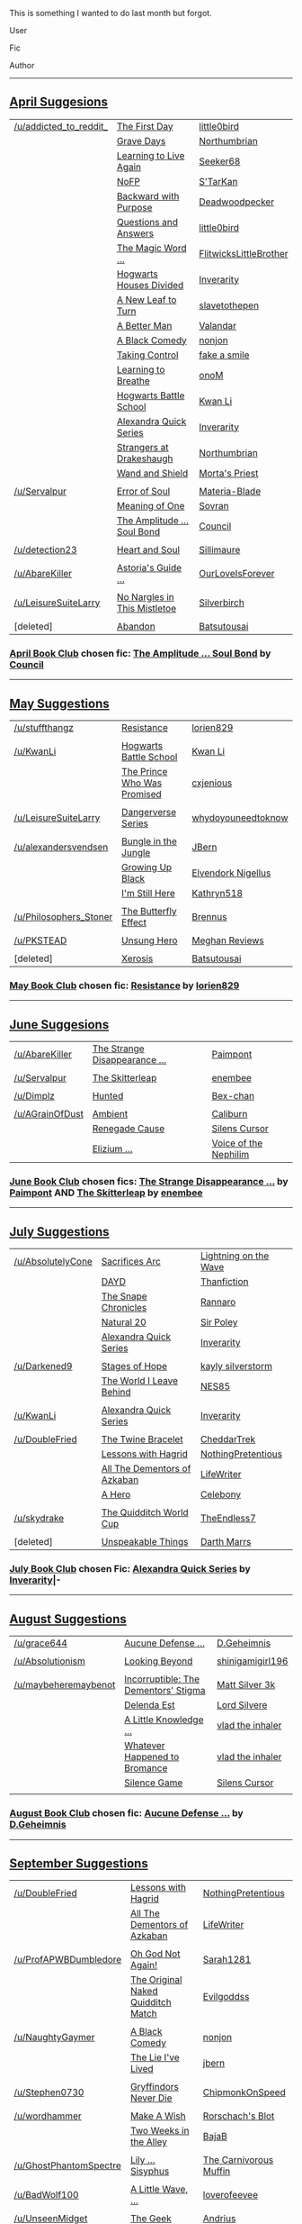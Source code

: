 :PROPERTIES:
:Score: 4
:DateUnix: 1412058017.0
:DateShort: 2014-Sep-30
:END:

This is something I wanted to do last month but forgot.

User

Fic

Author

--------------

** [[http://www.reddit.com/r/HPfanfiction/comments/21dwy0/book_club_suggestions_april/][April Suggesions]]
   :PROPERTIES:
   :CUSTOM_ID: april-suggesions
   :END:
| [[/u/addicted_to_reddit_]] | [[https://www.fanfiction.net/s/4367121/1/The-First-Day][The First Day]]                                                         | [[https://www.fanfiction.net/u/1443437/little0bird][little0bird]]                       |
|                            | [[https://www.fanfiction.net/s/5486257/1/Grave-Days][Grave Days]]                                                               | [[https://www.fanfiction.net/u/2132422/Northumbrian][Northumbrian]]                     |
|                            | [[https://www.fanfiction.net/s/4214579/1/Learning-to-Live-Again][Learning to Live Again]]                                       | [[https://www.fanfiction.net/u/1557108/seeker68][Seeker68]]                             |
|                            | [[https://www.fanfiction.net/s/2636963/1/Harry-Potter-and-the-Nightmares-of-Futures-Past][NoFP]]                                | [[https://www.fanfiction.net/u/884184/S-TarKan][S'TarKan]]                              |
|                            | [[https://www.fanfiction.net/s/4101650/1/Backward-With-Purpose-Part-I-Always-and-Always][Backward with Purpose]]                | [[https://www.fanfiction.net/u/386600/Deadwoodpecker][Deadwoodpecker]]                  |
|                            | [[https://www.fanfiction.net/s/3954448/1/Questions-and-Answers][Questions and Answers]]                                         | [[https://www.fanfiction.net/u/1443437/little0bird][little0bird]]                       |
|                            | [[https://www.fanfiction.net/s/5724013/1/The-Magic-Word-Is-Sorry-Not-Please][The Magic Word ...]]                               | [[https://www.fanfiction.net/u/1858868/FlitwicksLittleBrother][FlitwicksLittleBrother]] |
|                            | [[https://www.fanfiction.net/s/3979062/1/Hogwarts-Houses-Divided][Hogwarts Houses Divided]]                                     | [[https://www.fanfiction.net/u/1374917/Inverarity][Inverarity]]                         |
|                            | [[https://www.fanfiction.net/s/5980337/1/New-Leaf-to-Turn][A New Leaf to Turn]]                                                 | [[https://www.fanfiction.net/u/2290345/slavetothepen][slavetothepen]]                   |
|                            | [[https://www.fanfiction.net/s/2531438/1/A-Better-Man][A Better Man]]                                                           | [[https://www.fanfiction.net/u/691996/Valandar][Valandar]]                              |
|                            | [[https://www.fanfiction.net/s/3401052/1/A-Black-Comedy][A Black Comedy]]                                                       | [[https://www.fanfiction.net/u/649528/nonjon][nonjon]]                                  |
|                            | [[https://www.fanfiction.net/s/2954601/1/Taking-Control][Taking Control]]                                                       | [[https://www.fanfiction.net/u/1049281/fake-a-smile][fake a smile]]                     |
|                            | [[https://www.fanfiction.net/s/2559745/1/Learning-to-Breathe][Learning to Breathe]]                                             | [[https://www.fanfiction.net/u/437194/onoM][onoM]]                                      |
|                            | [[https://www.fanfiction.net/s/8379655/1/Hogwarts-Battle-School][Hogwarts Battle School]]                                       | [[https://www.fanfiction.net/u/1023780/Kwan-Li][Kwan Li]]                               |
|                            | [[https://www.fanfiction.net/s/3964606/1/Alexandra-Quick-and-the-Thorn-Circle][Alexandra Quick Series]]                         | [[https://www.fanfiction.net/u/1374917/Inverarity][Inverarity]]                         |
|                            | [[https://www.fanfiction.net/s/6331126/1/Strangers-at-Drakeshaugh][Strangers at Drakeshaugh]]                                   | [[https://www.fanfiction.net/u/2132422/Northumbrian][Northumbrian]]                     |
|                            | [[https://www.fanfiction.net/s/8177168/1/Wand-and-Shield][Wand and Shield]]                                                     | [[https://www.fanfiction.net/u/2690239/Morta-s-Priest][Morta's Priest]]                 |
|                            |                                                                                                                                 |                                                                                         |
| [[/u/Servalpur]]           | [[https://www.fanfiction.net/s/8490518/1/Error-of-Soul][Error of Soul]]                                                         | [[https://www.fanfiction.net/u/362453/Materia-Blade][Materia-Blade]]                    |
|                            | [[http://www.siye.co.uk/siye/viewstory.php?sid=11833][Meaning of One]]                                                          | [[http://www.siye.co.uk/siye/viewuser.php?uid=4754][Sovran]]                            |
|                            | [[https://www.fanfiction.net/s/9818387/2/The-Amplitude-Frequency-and-Resistance-of-the-Soul-Bond][The Amplitude ... Soul Bond]] | [[https://www.fanfiction.net/u/4303858/Council][Council]]                               |
|                            |                                                                                                                                 |                                                                                         |
| [[/u/detection23]]         | [[https://www.fanfiction.net/s/5681042/1/Heart-and-Soul][Heart and Soul]]                                                       | [[https://www.fanfiction.net/u/899135/Sillimaure][Sillimaure]]                          |
|                            |                                                                                                                                 |                                                                                         |
| [[/u/AbareKiller]]         | [[https://www.fanfiction.net/s/6242630/1/bAstorias_b_bGuide_b_to_Slytherin_Guys][Astoria's Guide ...]]                          | [[https://www.fanfiction.net/u/937434/OurLoveIsForever][OurLoveIsForever]]              |
|                            |                                                                                                                                 |                                                                                         |
| [[/u/LeisureSuiteLarry]]   | [[https://www.fanfiction.net/s/4374714/1/No-Nargles-in-this-mistletoe][No Nargles in This Mistletoe]]                           | [[https://www.fanfiction.net/u/1455266/silverbirch][Silverbirch]]                       |
|                            |                                                                                                                                 |                                                                                         |
| [deleted]                  | [[https://www.fanfiction.net/s/2032067/1/Abandon][Abandon]]                                                                     | [[https://www.fanfiction.net/u/577769/Batsutousai][Batsutousai]]                        |

*** [[http://www.reddit.com/r/HPfanfiction/comments/21xphn/april_book_club/][April Book Club]] chosen fic: [[https://www.fanfiction.net/s/9818387/2/The-Amplitude-Frequency-and-Resistance-of-the-Soul-Bond][The Amplitude ... Soul Bond]] by [[https://www.fanfiction.net/u/4303858/Council][Council]]
    :PROPERTIES:
    :CUSTOM_ID: april-book-club-chosen-fic-the-amplitude-...-soul-bond-by-council
    :END:

--------------

** [[http://www.reddit.com/r/HPfanfiction/comments/241k42/book_club_suggestions_may/][May Suggestions]]
   :PROPERTIES:
   :CUSTOM_ID: may-suggestions
   :END:
| [[/u/stuffthangz]]         | [[https://www.fanfiction.net/s/2746577/1/Resistance][Resistance]]                                              | [[https://www.fanfiction.net/u/636397/lorien829][lorien829]]                    |
|                            |                                                                                                                |                                                                                 |
| [[/u/KwanLi]]              | [[https://www.fanfiction.net/s/8379655/1/Hogwarts-Battle-School][Hogwarts Battle School]]                      | [[https://www.fanfiction.net/u/1023780/Kwan-Li][Kwan Li]]                       |
|                            | [[http://www.fanfiction.net/s/9215879/1/][The Prince Who Was Promised]]                                        | [[https://www.fanfiction.net/u/4424268/cxjenious][cxjenious]]                   |
|                            |                                                                                                                |                                                                                 |
| [[/u/LeisureSuiteLarry]]   | [[https://www.fanfiction.net/s/2109424/1/Living-with-Danger][Dangerverse Series]]                              | [[https://www.fanfiction.net/u/691439/whydoyouneedtoknow][whydoyouneedtoknow]]  |
|                            |                                                                                                                |                                                                                 |
| [[/u/alexandersvendsen]]   | [[https://www.fanfiction.net/s/2889350/1/Bungle-in-the-Jungle-A-Harry-Potter-Adventure][Bungle in the Jungle]] | [[https://www.fanfiction.net/u/940359/jbern][JBern]]                            |
|                            | [[https://www.fanfiction.net/s/6518287/1/Growing-Up-Black][Growing Up Black]]                                  | [[https://www.fanfiction.net/u/2632911/Elvendork-Nigellus][Elvendork Nigellus]] |
|                            | [[https://www.fanfiction.net/s/9704180/1/I-m-Still-Here][I'm Still Here]]                                      | [[https://www.fanfiction.net/u/4404355/kathryn518][Kathryn518]]                 |
|                            |                                                                                                                |                                                                                 |
| [[/u/Philosophers_Stoner]] | [[http://www.siye.co.uk/siye/viewstory.php?sid=129645][The Butterfly Effect]]                                  | [[http://www.siye.co.uk/siye/viewuser.php?uid=16184][Brennus]]                  |
|                            |                                                                                                                |                                                                                 |
| [[/u/PKSTEAD]]             | [[https://www.fanfiction.net/s/2900438/1/Unsung-Hero][Unsung Hero]]                                            | [[https://www.fanfiction.net/u/414185/MeghanReviews][Meghan Reviews]]           |
|                            |                                                                                                                |                                                                                 |
| [deleted]                  | [[https://www.fanfiction.net/s/6985795/1/Xerosis][Xerosis]]                                                    | [[https://www.fanfiction.net/u/577769/Batsutousai][Batsutousai]]                |

*** [[http://www.reddit.com/r/HPfanfiction/comments/24gg4z/may_book_club/][May Book Club]] chosen fic: [[https://www.fanfiction.net/s/2746577/1/Resistance][Resistance]] by [[https://www.fanfiction.net/u/636397/lorien829][lorien829]]
    :PROPERTIES:
    :CUSTOM_ID: may-book-club-chosen-fic-resistance-by-lorien829
    :END:

--------------

** [[http://www.reddit.com/r/HPfanfiction/comments/26h12p/book_club_suggestions_june/][June Suggesions]]
   :PROPERTIES:
   :CUSTOM_ID: june-suggesions
   :END:
| [[/u/AbareKiller]]  | [[https://www.fanfiction.net/s/6243892/1/The-Strange-Disappearance-of-SallyAnne-Perks][The Strange Disappearance ...]] | [[https://www.fanfiction.net/u/2289300/Paimpont][Paimpont]]                           |
|                     |                                                                                                                        |                                                                                       |
| [[/u/Servalpur]]    | [[https://www.fanfiction.net/s/5150093/1/The-Skitterleap][The Skitterleap]]                                            | [[https://www.fanfiction.net/u/980211/enembee][enembee]]                              |
|                     |                                                                                                                        |                                                                                       |
| [[/u/Dimplz]]       | [[https://www.fanfiction.net/s/5853767/1/Hunted][Hunted]]                                                              | [[https://www.fanfiction.net/u/491287/Bex-chan][Bex-chan]]                            |
|                     |                                                                                                                        |                                                                                       |
| [[/u/AGrainOfDust]] | [[https://www.fanfiction.net/s/5460511/1/Ambient][Ambient]]                                                            | [[https://www.fanfiction.net/u/632318/Caliburn][Caliburn]]                            |
|                     | [[https://www.fanfiction.net/s/4714715/1/Renegade-Cause][Renegade Cause]]                                              | [[https://www.fanfiction.net/u/1613119/Silens-Cursor][Silens Cursor]]                 |
|                     | [[https://www.fanfiction.net/s/7713063/1/Elizium-for-the-Sleepless-Souls][Elizium ...]]                                | [[https://www.fanfiction.net/u/1508866/Voice-of-the-Nephilim][Voice of the Nephilim]] |

*** [[http://www.reddit.com/r/HPfanfiction/comments/27124g/june_book_club/][June Book Club]] chosen fics: [[https://www.fanfiction.net/s/6243892/1/The-Strange-Disappearance-of-SallyAnne-Perks][The Strange Disappearance ...]] by [[https://www.fanfiction.net/u/2289300/Paimpont][Paimpont]] AND [[https://www.fanfiction.net/s/5150093/1/The-Skitterleap][The Skitterleap]] by [[https://www.fanfiction.net/u/980211/enembee][enembee]]
    :PROPERTIES:
    :CUSTOM_ID: june-book-club-chosen-fics-the-strange-disappearance-...-by-paimpont-and-the-skitterleap-by-enembee
    :END:

--------------

** [[http://www.reddit.com/r/HPfanfiction/comments/292rql/book_club_suggestions_july/][July Suggestions]]
   :PROPERTIES:
   :CUSTOM_ID: july-suggestions
   :END:
| [[/u/AbsolutelyCone]] | [[https://www.fanfiction.net/s/2580283/1/Saving-Connor][Sacrifices Arc]]                                         | [[https://www.fanfiction.net/u/895946/Lightning-on-the-Wave][Lightning on the Wave]] |
|                       | [[https://www.fanfiction.net/s/4315906/1/Dumbledore-s-Army-and-the-Year-of-Darkness][DAYD]]                      | [[https://www.fanfiction.net/u/1550595/Thanfiction][Thanfiction]]                    |
|                       | [[https://www.fanfiction.net/s/7937889/1/A-Difference-in-the-Family-The-Snape-Chronicles][The Snape Chronicles]] | [[https://www.fanfiction.net/u/3824385/Rannaro][Rannaro]]                            |
|                       | [[https://www.fanfiction.net/s/8096183/1/Harry-Potter-and-the-Natural-20][Natural 20]]                           | [[https://www.fanfiction.net/u/3989854/Sir-Poley][Sir Poley]]                        |
|                       | [[https://www.fanfiction.net/s/3964606/1/Alexandra-Quick-and-the-Thorn-Circle][Alexandra Quick Series]]          | [[https://www.fanfiction.net/u/1374917/Inverarity][Inverarity]]                      |
|                       |                                                                                                                  |                                                                                      |
| [[/u/Darkened9]]      | [[https://www.fanfiction.net/s/6892925/1/Stages-of-Hope][Stages of Hope]]                                        | [[https://www.fanfiction.net/u/291348/kayly-silverstorm][kayly silverstorm]]         |
|                       | [[https://www.fanfiction.net/s/5189189/1/The-World-I-Leave-Behind][The World I Leave Behind]]                    | [[https://www.fanfiction.net/u/1342697/NES85][NES85]]                                |
|                       |                                                                                                                  |                                                                                      |
| [[/u/KwanLi]]         | [[https://www.fanfiction.net/s/3964606/1/Alexandra-Quick-and-the-Thorn-Circle][Alexandra Quick Series]]          | [[https://www.fanfiction.net/u/1374917/Inverarity][Inverarity]]                      |
|                       |                                                                                                                  |                                                                                      |
| [[/u/DoubleFried]]    | [[https://www.fanfiction.net/s/8461800/1/The-Twine-Bracelet][The Twine Bracelet]]                                | [[https://www.fanfiction.net/u/653366/CheddarTrek][CheddarTrek]]                     |
|                       | [[https://www.fanfiction.net/s/7512124/1/Lessons-With-Hagrid][Lessons with Hagrid]]                              | [[https://www.fanfiction.net/u/2713680/NothingPretentious][NothingPretentious]]      |
|                       | [[https://www.fanfiction.net/s/5371934/1/All-The-Dementors-of-Azkaban][All The Dementors of Azkaban]]            | [[https://www.fanfiction.net/u/592387/LifeWriter][LifeWriter]]                       |
|                       | [[https://www.fanfiction.net/s/4172226/1/A-Hero][A Hero]]                                                        | [[https://www.fanfiction.net/u/406888/Celebony][Celebony]]                           |
|                       |                                                                                                                  |                                                                                      |
| [[/u/skydrake]]       | [[https://www.fanfiction.net/s/6862426/1/The-Quidditch-World-Cup][The Quidditch World Cup]]                      | [[https://www.fanfiction.net/u/2638737/TheEndless7][TheEndless7]]                    |
|                       |                                                                                                                  |                                                                                      |
| [deleted]             | [[https://www.fanfiction.net/s/6473434/1/Unspeakable-Things][Unspeakable Things]]                                | [[https://www.fanfiction.net/u/1229909/Darth-Marrs][Darth Marrs]]                    |

*** [[http://www.reddit.com/r/HPfanfiction/comments/29k3sl/book_club_july/][July Book Club]] chosen Fic: [[https://www.fanfiction.net/s/3964606/1/Alexandra-Quick-and-the-Thorn-Circle][Alexandra Quick Series]] by [[https://www.fanfiction.net/u/1374917/Inverarity][Inverarity]]|-
    :PROPERTIES:
    :CUSTOM_ID: july-book-club-chosen-fic-alexandra-quick-series-by-inverarity-
    :END:

--------------

** [[http://www.reddit.com/r/HPfanfiction/comments/2bw87x/book_club_suggestions_august/][August Suggestions]]
   :PROPERTIES:
   :CUSTOM_ID: august-suggestions
   :END:
| [[/u/grace644]]          | [[https://www.fanfiction.net/s/4238384/1/Aucune-Defense-Pour-Toi][Aucune Defense ...]]                     | [[https://www.fanfiction.net/u/1565319/D-Geheimnis][D.Geheimnis]]           |
|                          |                                                                                                            |                                                                             |
| [[/u/Absolutionism]]     | [[https://www.fanfiction.net/s/9883718/1/Looking-Beyond][Looking Beyond]]                                  | [[https://www.fanfiction.net/u/2203037/shinigamigirl196][shinigamigirl196]] |
|                          |                                                                                                            |                                                                             |
| [[/u/maybeheremaybenot]] | [[https://www.fanfiction.net/s/7539141/1/][Incorruptible: The Dementors' Stigma]]                          | [[https://www.fanfiction.net/u/1490083/Matt-Silver-3k][Matt Silver 3k]]     |
|                          | [[https://www.fanfiction.net/s/5511855/1/][Delenda Est]]                                                   | [[https://www.fanfiction.net/u/116880/Lord-Silvere][Lord Silvere]]          |
|                          | [[https://www.fanfiction.net/s/5642958/1/A-Little-Knowledge-is-a-Dangerous-Thing][A Little Knowledge ...]] | [[https://www.fanfiction.net/u/1401424/vlad-the-inhaler][vlad the inhaler]] |
|                          | [[https://www.fanfiction.net/s/5445767/1/Whatever-Happened-to-Bromance][Whatever Happened to Bromance]]    | [[https://www.fanfiction.net/u/1401424/vlad-the-inhaler][vlad the inhaler]] |
|                          | [[https://www.fanfiction.net/s/5168768/1/Silence-Game][Silence Game]]                                      | [[https://www.fanfiction.net/u/1613119/Silens-Cursor][Silens Cursor]]       |
|                          |                                                                                                            |                                                                             |

*** [[http://www.reddit.com/r/HPfanfiction/comments/2cfzjo/august_book_club/][August Book Club]] chosen fic: [[https://www.fanfiction.net/s/4238384/1/Aucune-Defense-Pour-Toi][Aucune Defense ...]] by [[https://www.fanfiction.net/u/1565319/D-Geheimnis][D.Geheimnis]]
    :PROPERTIES:
    :CUSTOM_ID: august-book-club-chosen-fic-aucune-defense-...-by-d.geheimnis
    :END:

--------------

** [[http://www.reddit.com/r/HPfanfiction/comments/2ew27o/book_club_suggestions_september/][September Suggestions]]
   :PROPERTIES:
   :CUSTOM_ID: september-suggestions
   :END:
| [[/u/DoubleFried]]         | [[https://www.fanfiction.net/s/7512124/1/Lessons-With-Hagrid][Lessons with Hagrid]]                               | [[https://www.fanfiction.net/u/2713680/NothingPretentious][NothingPretentious]]         |
|                            | [[https://www.fanfiction.net/s/5371934/1/All-The-Dementors-of-Azkaban][All The Dementors of Azkaban]]             | [[https://www.fanfiction.net/u/592387/LifeWriter][LifeWriter]]                          |
|                            |                                                                                                                   |                                                                                         |
| [[/u/ProfAPWBDumbledore]]  | [[https://www.fanfiction.net/s/4536005/1/Oh-God-Not-Again][Oh God Not Again!]]                                    | [[https://www.fanfiction.net/s/4536005/1/Oh-God-Not-Again][Sarah1281]]                  |
|                            | [[https://www.fanfiction.net/s/3689325/1/The-Original-Naked-Quidditch-Match][The Original Naked Quidditch Match]] | [[https://www.fanfiction.net/u/377878/Evilgoddss][Evilgoddss]]                          |
|                            |                                                                                                                   |                                                                                         |
| [[/u/NaughtyGaymer]]       | [[https://www.fanfiction.net/s/3401052/1/A-Black-Comedy][A Black Comedy]]                                         | [[https://www.fanfiction.net/u/649528/nonjon][nonjon]]                                  |
|                            | [[https://www.fanfiction.net/s/3384712/1/The-Lie-I-ve-Lived][The Lie I've Lived]]                                 | [[https://www.fanfiction.net/u/940359/jbern][jbern]]                                    |
|                            |                                                                                                                   |                                                                                         |
| [[/u/Stephen0730]]         | [[https://www.fanfiction.net/s/6452481/1/Gryffindors-Never-Die][Gryffindors Never Die]]                           | [[https://www.fanfiction.net/u/1004602/ChipmonkOnSpeed][ChipmonkOnSpeed]]               |
|                            |                                                                                                                   |                                                                                         |
| [[/u/wordhammer]]          | [[http://www.fanfiction.net/s/2318355/1/Make-A-Wish][Make A Wish]]                                                | [[https://www.fanfiction.net/u/686093/Rorschach-s-Blot][Rorschach's Blot]]              |
|                            | [[https://www.fanfiction.net/s/4036037/1/Two-Weeks-in-the-Alley][Two Weeks in the Alley]]                         | [[https://www.fanfiction.net/u/943028/BajaB][BajaB]]                                    |
|                            |                                                                                                                   |                                                                                         |
| [[/u/GhostPhantomSpectre]] | [[https://www.fanfiction.net/s/9911469/1/Lily-and-the-Art-of-Being-Sisyphus][Lily ... Sisyphus]]                  | [[https://www.fanfiction.net/u/1318815/The-Carnivorous-Muffin][The Carnivorous Muffin]] |
|                            |                                                                                                                   |                                                                                         |
| [[/u/BadWolf100]]          | [[https://www.fanfiction.net/s/9241207/1/A-Little-Wave-A-Big-Change][A Little Wave, ...]]                         | [[https://www.fanfiction.net/u/3300567/loverofeevee][loverofeevee]]                     |
|                            |                                                                                                                   |                                                                                         |
| [[/u/UnseenMidget]]        | [[https://www.fanfiction.net/s/9807593/1/Harry-Potter-the-Geek][The Geek]]                                        | [[https://www.fanfiction.net/u/829951/Andrius][Andrius]]                                |

*** [[http://www.reddit.com/r/HPfanfiction/comments/2f6ix1/september_book_club_a_black_comedy/][September Book Club]] chosen fic: [[https://www.fanfiction.net/s/3401052/1/A-Black-Comedy][A Black Comedy]] by [[https://www.fanfiction.net/u/649528/nonjon][nonjon]]
    :PROPERTIES:
    :CUSTOM_ID: september-book-club-chosen-fic-a-black-comedy-by-nonjon
    :END:

--------------
